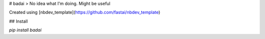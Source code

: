 # badai
> No idea what I'm doing. Might be useful


Created using [nbdev_template](https://github.com/fastai/nbdev_template)

## Install

`pip install badai`



